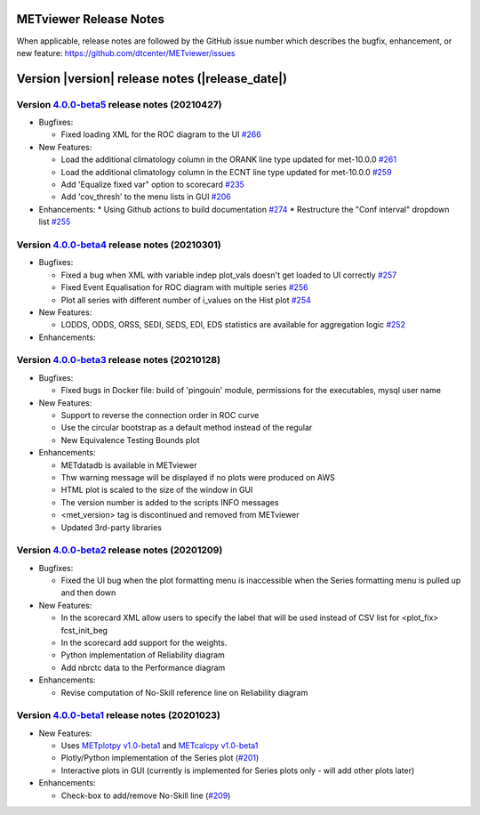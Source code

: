 METviewer Release Notes
-----------------------

When applicable, release notes are followed by the GitHub issue number which
describes the bugfix, enhancement, or new feature:
https://github.com/dtcenter/METviewer/issues


Version |version| release notes (|release_date|)
------------------------------------------------
Version `4.0.0-beta5 <https://github.com/dtcenter/METviewer/projects/19>`_ release notes (20210427)
^^^^^^^^^^^^^^^^^^^^^^^^^^^^^^^^^^^^^^^^^^^^^^^^^^^^^^^^^^^^^^^^^^^^^^^^^^^^^^^^^^^^^^^^^^^^^^^^^^^

* Bugfixes:

  * Fixed loading XML for the ROC diagram to the UI `#266 <https://github.com/dtcenter/METviewer/issues/266>`_


* New Features:

  * Load the additional climatology column in the ORANK  line type updated for met-10.0.0 `#261 <https://github.com/dtcenter/METviewer/issues/261>`_
  * Load the additional climatology column in the ECNT line type updated for met-10.0.0 `#259 <https://github.com/dtcenter/METviewer/issues/259>`_
  * Add 'Equalize fixed var" option to scorecard `#235 <https://github.com/dtcenter/METviewer/issues/235>`_
  * Add 'cov_thresh' to the menu lists in GUI `#206 <https://github.com/dtcenter/METviewer/issues/206>`_


* Enhancements:
  *  Using Github actions to build documentation `#274 <https://github.com/dtcenter/METviewer/issues/274>`_
  *  Restructure the "Conf interval" dropdown list `#255 <https://github.com/dtcenter/METviewer/issues/255>`_




Version `4.0.0-beta4 <https://github.com/dtcenter/METviewer/projects/18>`_ release notes (20210301)
^^^^^^^^^^^^^^^^^^^^^^^^^^^^^^^^^^^^^^^^^^^^^^^^^^^^^^^^^^^^^^^^^^^^^^^^^^^^^^^^^^^^^^^^^^^^^^^^^^^

* Bugfixes:

  * Fixed a bug when XML with variable indep plot_vals doesn't get loaded to UI correctly `#257 <https://github.com/dtcenter/METviewer/issues/257>`_
  * Fixed Event Equalisation for ROC diagram with multiple series `#256 <https://github.com/dtcenter/METviewer/issues/256>`_
  * Plot all series with different number of i_values on the Hist plot `#254 <https://github.com/dtcenter/METviewer/issues/254>`_

* New Features:

  * LODDS, ODDS, ORSS, SEDI, SEDS, EDI, EDS statistics are available for aggregation logic `#252 <https://github.com/dtcenter/METviewer/issues/252>`_


* Enhancements:




Version `4.0.0-beta3 <https://github.com/dtcenter/METviewer/projects/17>`_ release notes (20210128)
^^^^^^^^^^^^^^^^^^^^^^^^^^^^^^^^^^^^^^^^^^^^^^^^^^^^^^^^^^^^^^^^^^^^^^^^^^^^^^^^^^^^^^^^^^^^^^^^^^^

* Bugfixes:

  * Fixed bugs in Docker file: build of 'pingouin' module,  permissions for the executables, mysql user name

* New Features:

  * Support to reverse the connection order in ROC curve
  * Use the circular bootstrap as a default method instead of the regular
  * New Equivalence Testing Bounds plot

* Enhancements:

  * METdatadb is available in METviewer
  * Thw warning message will be displayed if no plots were produced on AWS
  * HTML plot is scaled to the size of the window in GUI
  * The version number is added to the scripts INFO messages
  * <met_version> tag is discontinued and removed from METviewer
  * Updated 3rd-party libraries

Version `4.0.0-beta2 <https://github.com/dtcenter/METviewer/projects/16>`_ release notes (20201209)
^^^^^^^^^^^^^^^^^^^^^^^^^^^^^^^^^^^^^^^^^^^^^^^^^^^^^^^^^^^^^^^^^^^^^^^^^^^^^^^^^^^^^^^^^^^^^^^^^^^

* Bugfixes:

  * Fixed the UI bug when the plot formatting menu is inaccessible when the Series formatting menu is pulled up and then down

* New Features:

  * In the scorecard XML allow users to specify the label that will be used instead of CSV list for <plot_fix> fcst_init_beg
  * In the scorecard add support for the weights.
  * Python implementation of Reliability diagram
  * Add nbrctc data to the Performance diagram

* Enhancements:

  * Revise computation of No-Skill reference line on Reliability diagram

Version `4.0.0-beta1 <https://github.com/dtcenter/METviewer/projects/15>`_ release notes (20201023)
^^^^^^^^^^^^^^^^^^^^^^^^^^^^^^^^^^^^^^^^^^^^^^^^^^^^^^^^^^^^^^^^^^^^^^^^^^^^^^^^^^^^^^^^^^^^^^^^^^^

* New Features:

  * Uses `METplotpy v1.0-beta1 <https://github.com/dtcenter/METplotpy>`_
    and  `METcalcpy v1.0-beta1 <https://github.com/dtcenter/METcalcpy>`_
  * Plotly/Python implementation of the Series plot
    (`#201 <https://github.com/dtcenter/METviewer/issues/201>`_)
  * Interactive plots in GUI (currently is implemented for Series plots
    only - will add other plots later)


* Enhancements:

  * Check-box to add/remove No-Skill line
    (`#209 <https://github.com/dtcenter/METviewer/issues/209>`_)
